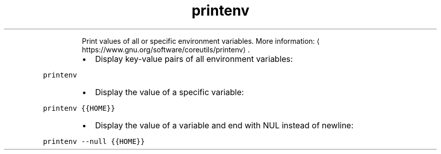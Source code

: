 .TH printenv
.PP
.RS
Print values of all or specific environment variables.
More information: \[la]https://www.gnu.org/software/coreutils/printenv\[ra]\&.
.RE
.RS
.IP \(bu 2
Display key\-value pairs of all environment variables:
.RE
.PP
\fB\fCprintenv\fR
.RS
.IP \(bu 2
Display the value of a specific variable:
.RE
.PP
\fB\fCprintenv {{HOME}}\fR
.RS
.IP \(bu 2
Display the value of a variable and end with NUL instead of newline:
.RE
.PP
\fB\fCprintenv \-\-null {{HOME}}\fR
